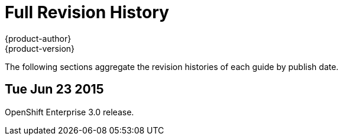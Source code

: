 = Full Revision History
{product-author}
{product-version}
:data-uri:
:icons:
:experimental:

The following sections aggregate the revision histories of each guide by publish
date.

== Tue Jun 23 2015

OpenShift Enterprise 3.0 release.
